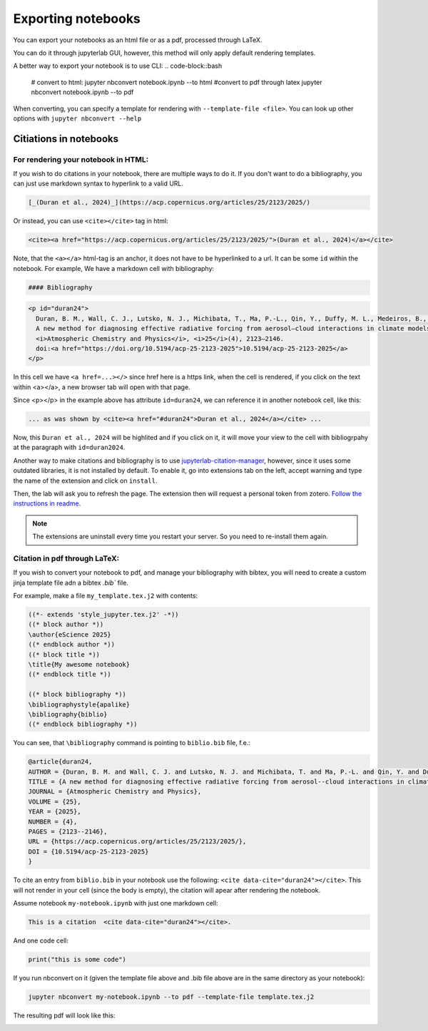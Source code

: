 Exporting notebooks
===================

You can export your notebooks as an html file or as a pdf, processed through LaTeX.

You can do it through jupyterlab GUI, however, this method will only apply default rendering templates.

.. image:: img/exp-gui-html.png
   :width: 50 %


A better way to export your notebook is to use CLI:
.. code-block::bash

   # convert to html:
   jupyter nbconvert notebook.ipynb --to html
   #convert to pdf through latex
   jupyter nbconvert notebook.ipynb --to pdf

When converting, you can specify a template for rendering with ``--template-file <file>``. 
You can look up other options with ``jupyter nbconvert --help``

Citiations in notebooks
-----------------------

For rendering your notebook in HTML:
~~~~~~~~~~~~~~~~~~~~~~~~~~~~~~~~~~~~

If you wish to do citations in your notebook, there are multiple ways to do it. If you don't want to do a bibliography, you can just use markdown syntax to hyperlink to a valid URL.

.. code-block:: md

    [_(Duran et al., 2024)_](https://acp.copernicus.org/articles/25/2123/2025/)

Or instead, you can use ``<cite></cite>`` tag in html:

.. code-block:: html

   <cite><a href="https://acp.copernicus.org/articles/25/2123/2025/">(Duran et al., 2024)</a></cite>

Note, that the ``<a></a>`` html-tag is an anchor, it does not have to be hyperlinked to a url. It can be some ``id`` within the notebook.
For example, We have a markdown cell with bibliography:

.. code-block:: md

    #### Bibliography

.. code-block:: html

    <p id="duran24">
      Duran, B. M., Wall, C. J., Lutsko, N. J., Michibata, T., Ma, P.-L., Qin, Y., Duffy, M. L., Medeiros, B., &38; Debolskiy, M. (2025).
      A new method for diagnosing effective radiative forcing from aerosol–cloud interactions in climate models. 
      <i>Atmospheric Chemistry and Physics</i>, <i>25</i>(4), 2123–2146. 
      doi:<a href="https://doi.org/10.5194/acp-25-2123-2025">10.5194/acp-25-2123-2025</a>
    </p>

In this cell we have ``<a href=...></>`` since href here is a https link, when the cell is rendered, if you click on the text within <a></a>, a new browser tab will open with that page.

Since <p></p> in the example above has attribute ``id=duran24``, we can reference it in another notebook cell, like this:

.. code-block:: html

    ... as was shown by <cite><a href="#duran24">Duran et al., 2024</a></cite> ...

Now, this ``Duran et al., 2024`` will be highlited and if you click on it, it will move your view to the cell with bibliogrpahy at the paragraph with ``id=duran2024``.

Another way to  make citations and bibliography is to use `jupyterlab-citation-manager <https://github.com/krassowski/jupyterlab-citation-manager>`_, however, since it uses some outdated libraries, it is not installed by default. To enable it, go into extensions tab on the left, accept warning and type the name of the extension and click on ``install``. 

.. image:: img/jlab-cm-ext.png
   :width: 300

Then, the lab will ask you to refresh the page. The extension then will request a personal token from zotero. `Follow the instructions in readme <https://github.com/krassowski/jupyterlab-citation-manager/blob/main/README.md>`_.

.. note:: 

    The extensions are uninstall every time you restart your server. So you need to re-install them again.


Citation in pdf through LaTeX:
~~~~~~~~~~~~~~~~~~~~~~~~~~~~~~

If you wish to convert your notebook to pdf, and manage your bibliography with bibtex, you will need to create a custom jinja template file adn a bibtex `.bib`` file.


For example, make a file ``my_template.tex.j2`` with contents:

.. code-block:: 

    ((*- extends 'style_jupyter.tex.j2' -*))
    ((* block author *))
    \author{eScience 2025}
    ((* endblock author *))
    ((* block title *))
    \title{My awesome notebook}
    ((* endblock title *))

    ((* block bibliography *))
    \bibliographystyle{apalike}
    \bibliography{biblio}
    ((* endblock bibliography *))

You can see, that ``\bibliography`` command is pointing to ``biblio.bib`` file, f.e.:

.. code-block::

    @article{duran24,
    AUTHOR = {Duran, B. M. and Wall, C. J. and Lutsko, N. J. and Michibata, T. and Ma, P.-L. and Qin, Y. and Duffy, M. L. and Medeiros, B. and Debolskiy, M.},
    TITLE = {A new method for diagnosing effective radiative forcing from aerosol--cloud interactions in climate models},
    JOURNAL = {Atmospheric Chemistry and Physics},
    VOLUME = {25},
    YEAR = {2025},
    NUMBER = {4},
    PAGES = {2123--2146},
    URL = {https://acp.copernicus.org/articles/25/2123/2025/},
    DOI = {10.5194/acp-25-2123-2025}
    }

To cite an entry from ``biblio.bib`` in your notebook use the following: ``<cite data-cite="duran24"></cite>``. This will not render in your cell (since the body is empty), the citation will apear after rendering the notebook.

Assume notebook ``my-notebook.ipynb`` with just one markdown cell:

.. code-block:: md

    This is a citation  <cite data-cite="duran24"></cite>.

And one code cell:

.. code-block:: python

    print("this is some code")


If you run nbconvert on it (given the template file above and .bib file above are in the same directory as your notebook):

.. code-block:: bash

    jupyter nbconvert my-notebook.ipynb --to pdf --template-file template.tex.j2

The resulting pdf will look like this:

.. image:: img/lat-mn.png
   :width: 700
   :height: 1000